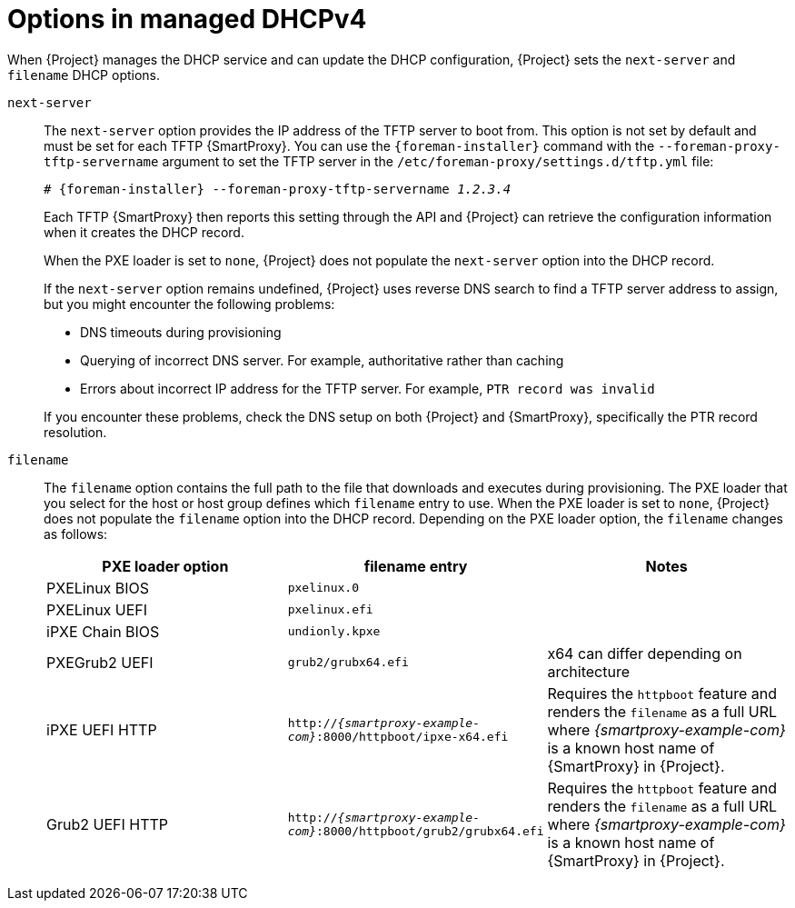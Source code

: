 [id="options-in-managed-dhcpv4"]
= Options in managed DHCPv4

When {Project} manages the DHCP service and can update the DHCP configuration, {Project} sets the `next-server` and `filename` DHCP options.

`next-server`::
The `next-server` option provides the IP address of the TFTP server to boot from.
This option is not set by default and must be set for each TFTP {SmartProxy}.
You can use the `{foreman-installer}` command with the `--foreman-proxy-tftp-servername` argument to set the TFTP server in the `/etc/foreman-proxy/settings.d/tftp.yml` file:
+
[options="nowrap" subs="+quotes,attributes"]
----
# {foreman-installer} --foreman-proxy-tftp-servername _1.2.3.4_
----
+
Each TFTP {SmartProxy} then reports this setting through the API and {Project} can retrieve the configuration information when it creates the DHCP record.
+
When the PXE loader is set to `none`, {Project} does not populate the `next-server` option into the DHCP record.
+
If the `next-server` option remains undefined, {Project} uses reverse DNS search to find a TFTP server address to assign, but you might encounter the following problems:

* DNS timeouts during provisioning
* Querying of incorrect DNS server.
For example, authoritative rather than caching
* Errors about incorrect IP address for the TFTP server.
For example, `PTR record was invalid`

+
If you encounter these problems, check the DNS setup on both {Project} and {SmartProxy}, specifically the PTR record resolution.

`filename`::
The `filename` option contains the full path to the file that downloads and executes during provisioning.
The PXE loader that you select for the host or host group defines which `filename` entry to use.
When the PXE loader is set to `none`, {Project} does not populate the `filename` option into the DHCP record.
Depending on the PXE loader option, the `filename` changes as follows:
+
|=======
|PXE loader option | filename entry| Notes

|PXELinux BIOS | `pxelinux.0`|
|PXELinux UEFI | `pxelinux.efi`|
|iPXE Chain BIOS | `undionly.kpxe`|
|PXEGrub2 UEFI | `grub2/grubx64.efi`| x64 can differ depending on architecture
|iPXE UEFI HTTP | `http://_{smartproxy-example-com}_:8000/httpboot/ipxe-x64.efi` | Requires the `httpboot` feature and renders the `filename` as a full URL where _{smartproxy-example-com}_ is a known host name of {SmartProxy} in {Project}.
|Grub2 UEFI HTTP | `http://_{smartproxy-example-com}_:8000/httpboot/grub2/grubx64.efi` | Requires the `httpboot` feature and renders the `filename` as a full URL where _{smartproxy-example-com}_ is a known host name of {SmartProxy} in {Project}.
|=======
